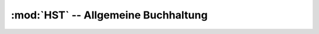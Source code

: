 :mod:`HST` -- Allgemeine Buchhaltung
====================================

.. module:: HST
   :synopsis: Definiert die Tabelle :class:`HST`.

